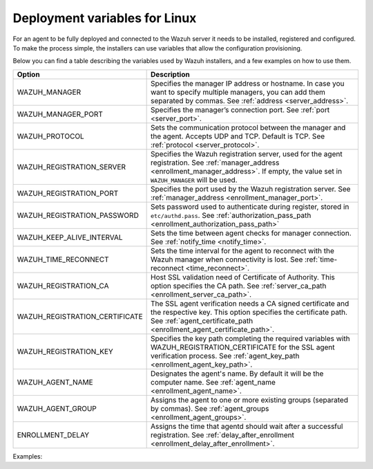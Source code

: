 .. Copyright (C) 2022 Wazuh, Inc.

.. meta::
  :description: Learn about the variables that facilitate the deployment of the Wazuh agent on Linux in this section of our documentation.

.. _deployment_variables_linux:

Deployment variables for Linux
==============================


For an agent to be fully deployed and connected to the Wazuh server it needs to be installed, registered and configured. To make the process simple, the installers can use variables that allow the configuration provisioning.

Below you can find a table describing the variables used by Wazuh installers, and a few examples on how to use them.


+----------------------------------+------------------------------------------------------------------------------------------------------------------------------------------------------------------------------------------------------+
| Option                           | Description                                                                                                                                                                                          |
+==================================+======================================================================================================================================================================================================+
|   WAZUH_MANAGER                  |  Specifies the manager IP address or hostname. In case you want to specify multiple managers, you can add them separated by commas. See :ref:`address <server_address>`.                             |
+----------------------------------+------------------------------------------------------------------------------------------------------------------------------------------------------------------------------------------------------+
|   WAZUH_MANAGER_PORT             |  Specifies the manager’s connection port. See :ref:`port <server_port>`.                                                                                                                             |
+----------------------------------+------------------------------------------------------------------------------------------------------------------------------------------------------------------------------------------------------+
|   WAZUH_PROTOCOL                 |  Sets the communication protocol between the manager and the agent. Accepts UDP and TCP. Default is TCP. See :ref:`protocol <server_protocol>`.                                                      |
+----------------------------------+------------------------------------------------------------------------------------------------------------------------------------------------------------------------------------------------------+
|   WAZUH_REGISTRATION_SERVER      |  Specifies the Wazuh registration server, used for the agent registration. See :ref:`manager_address <enrollment_manager_address>`. If empty, the value set in ``WAZUH_MANAGER`` will be used.       |
+----------------------------------+------------------------------------------------------------------------------------------------------------------------------------------------------------------------------------------------------+
|   WAZUH_REGISTRATION_PORT        |  Specifies the port used by the Wazuh registration server. See :ref:`manager_address <enrollment_manager_port>`.                                                                                     |
+----------------------------------+------------------------------------------------------------------------------------------------------------------------------------------------------------------------------------------------------+
|   WAZUH_REGISTRATION_PASSWORD    |  Sets password used to authenticate during register, stored in ``etc/authd.pass``. See :ref:`authorization_pass_path <enrollment_authorization_pass_path>`                                           |
+----------------------------------+------------------------------------------------------------------------------------------------------------------------------------------------------------------------------------------------------+
|   WAZUH_KEEP_ALIVE_INTERVAL      |  Sets the time between agent checks for manager connection. See :ref:`notify_time <notify_time>`.                                                                                                    |
+----------------------------------+------------------------------------------------------------------------------------------------------------------------------------------------------------------------------------------------------+
|   WAZUH_TIME_RECONNECT           |  Sets the time interval for the agent to reconnect with the Wazuh manager when connectivity is lost. See :ref:`time-reconnect  <time_reconnect>`.                                                    |
+----------------------------------+------------------------------------------------------------------------------------------------------------------------------------------------------------------------------------------------------+
|   WAZUH_REGISTRATION_CA          |  Host SSL validation need of Certificate of Authority. This option specifies the CA path. See :ref:`server_ca_path <enrollment_server_ca_path>`.                                                     |
+----------------------------------+------------------------------------------------------------------------------------------------------------------------------------------------------------------------------------------------------+
|   WAZUH_REGISTRATION_CERTIFICATE |  The SSL agent verification needs a CA signed certificate and the respective key. This option specifies the certificate path. See :ref:`agent_certificate_path <enrollment_agent_certificate_path>`. |
+----------------------------------+------------------------------------------------------------------------------------------------------------------------------------------------------------------------------------------------------+
|   WAZUH_REGISTRATION_KEY         |  Specifies the key path completing the required variables with WAZUH_REGISTRATION_CERTIFICATE for the SSL agent verification process. See :ref:`agent_key_path <enrollment_agent_key_path>`.         |
+----------------------------------+------------------------------------------------------------------------------------------------------------------------------------------------------------------------------------------------------+
|   WAZUH_AGENT_NAME               |  Designates the agent's name. By default it will be the computer name. See :ref:`agent_name <enrollment_agent_name>`.                                                                                |
+----------------------------------+------------------------------------------------------------------------------------------------------------------------------------------------------------------------------------------------------+
|   WAZUH_AGENT_GROUP              |  Assigns the agent to one or more existing groups (separated by commas). See :ref:`agent_groups <enrollment_agent_groups>`.                                                                          |
+----------------------------------+------------------------------------------------------------------------------------------------------------------------------------------------------------------------------------------------------+
|   ENROLLMENT_DELAY               |  Assigns the time that agentd should wait after a successful registration. See :ref:`delay_after_enrollment <enrollment_delay_after_enrollment>`.                                                    |
+----------------------------------+------------------------------------------------------------------------------------------------------------------------------------------------------------------------------------------------------+

Examples:

.. tabs::

     .. group-tab:: Yum


        * Registration with password:
   
        .. code-block:: console
        
             # WAZUH_MANAGER="10.0.0.2" WAZUH_REGISTRATION_PASSWORD="TopSecret" \
                  WAZUH_AGENT_NAME="yum-agent" yum install wazuh-agent
        
        * Registration with password and assigning a group:
        
        .. code-block:: console
        
             # WAZUH_MANAGER="10.0.0.2" WAZUH_REGISTRATION_SERVER="10.0.0.2" WAZUH_REGISTRATION_PASSWORD="TopSecret" \
                  WAZUH_AGENT_GROUP="my-group" yum install wazuh-agent
        
        * Registration with relative path to CA. It will be searched at your Wazuh installation folder:
        
        .. code-block:: console
        
             # WAZUH_MANAGER="10.0.0.2" WAZUH_REGISTRATION_SERVER="10.0.0.2" WAZUH_AGENT_NAME="yum-agent" \
                  WAZUH_REGISTRATION_CA="rootCA.pem" yum install wazuh-agent
        
        * Registration with protocol:
        
        .. code-block:: console
        
             # WAZUH_MANAGER="10.0.0.2" WAZUH_REGISTRATION_SERVER="10.0.0.2" WAZUH_AGENT_NAME="yum-agent" \
                  WAZUH_PROTOCOL="udp" yum install wazuh-agent
        
        * Registration and adding multiple address:
        
        .. code-block:: console
        
             # WAZUH_MANAGER="10.0.0.2,10.0.0.3" WAZUH_REGISTRATION_SERVER="10.0.0.2" \
                  WAZUH_AGENT_NAME="yum-agent" yum install wazuh-agent
        
        * Absolute paths to CA, certificate or key that contain spaces can be written as shown below:
        
        .. code-block:: console
        
             # WAZUH_MANAGER "10.0.0.2" WAZUH_REGISTRATION_SERVER "10.0.0.2" WAZUH_REGISTRATION_KEY "/var/ossec/etc/sslagent.key" \
                  WAZUH_REGISTRATION_CERTIFICATE "/var/ossec/etc/sslagent.cert" yum install wazuh-agent
        
        .. note:: To verify agents identity with the registration server, it's necessary to use both KEY and PEM options. See the    :ref:`Registration Service with host verification - Agent verification with host validation <host-verification-registration>` section.
     


     .. group-tab:: APT

        * Registration with password:
   
        .. code-block:: console
        
             # WAZUH_MANAGER="10.0.0.2" WAZUH_REGISTRATION_PASSWORD="TopSecret" \
                  WAZUH_AGENT_NAME="apt-agent" apt-get install wazuh-agent
        
        * Registration with password and assigning a group:
        
        .. code-block:: console
        
             # WAZUH_MANAGER="10.0.0.2" WAZUH_REGISTRATION_SERVER="10.0.0.2" WAZUH_REGISTRATION_PASSWORD="TopSecret" \
                  WAZUH_AGENT_GROUP="my-group" apt-get install wazuh-agent
        
        * Registration with relative path to CA. It will be searched at your Wazuh installation folder:
        
        .. code-block:: console
        
             # WAZUH_MANAGER="10.0.0.2" WAZUH_REGISTRATION_SERVER="10.0.0.2" WAZUH_AGENT_NAME="apt-agent" \
                  WAZUH_REGISTRATION_CA="rootCA.pem" apt-get install wazuh-agent
        
        * Registration with protocol:
        
        .. code-block:: console
        
             # WAZUH_MANAGER="10.0.0.2" WAZUH_REGISTRATION_SERVER="10.0.0.2" WAZUH_AGENT_NAME="apt-agent" \
                  WAZUH_PROTOCOL="udp" apt-get install wazuh-agent
        
        * Registration and adding multiple addresses:
        
        .. code-block:: console
        
             # WAZUH_MANAGER="10.0.0.2,10.0.0.3" WAZUH_REGISTRATION_SERVER="10.0.0.2" \
                  WAZUH_AGENT_NAME="apt-agent" apt-get install wazuh-agent
        
        * Absolute paths to CA, certificate or key that contain spaces can be written as shown below:
        
        .. code-block:: console
        
             # WAZUH_MANAGER "10.0.0.2" WAZUH_REGISTRATION_SERVER "10.0.0.2" WAZUH_REGISTRATION_KEY "/var/ossec/etc/sslagent.key" \
                  WAZUH_REGISTRATION_CERTIFICATE "/var/ossec/etc/sslagent.cert" apt-get install wazuh-agent
        
        .. note:: To verify agents identity with the registration server, it's necessary to use both KEY and PEM options. See the    :ref:`Registration Service with host verification - Agent verification with host validation <host-verification-registration>` section.
     
       



     .. group-tab:: ZYpp


        * Registration with password:
   
        .. code-block:: console
        
             # WAZUH_MANAGER="10.0.0.2" WAZUH_REGISTRATION_PASSWORD="TopSecret" \
                  WAZUH_AGENT_NAME="zypper-agent" zypper install wazuh-agent
        
        * Registration with password and assigning a group:
        
        .. code-block:: console
        
             # WAZUH_MANAGER="10.0.0.2" WAZUH_REGISTRATION_SERVER="10.0.0.2" WAZUH_REGISTRATION_PASSWORD="TopSecret" \
                  WAZUH_AGENT_GROUP="my-group" zypper install wazuh-agent
        
        * Registration with relative path to CA. It will be searched at your Wazuh installation folder:
        
        .. code-block:: console
        
             # WAZUH_MANAGER="10.0.0.2" WAZUH_REGISTRATION_SERVER="10.0.0.2" WAZUH_AGENT_NAME="zypper-agent" \
                  WAZUH_REGISTRATION_CA="rootCA.pem" zypper install wazuh-agent
        
        * Registration with protocol:
        
        .. code-block:: console
        
             # WAZUH_MANAGER="10.0.0.2" WAZUH_REGISTRATION_SERVER="10.0.0.2" WAZUH_AGENT_NAME="zypper-agent" \
                  WAZUH_PROTOCOL="udp" zypper install wazuh-agent
        
        * Registration and adding multiple address:
        
        .. code-block:: console
        
             # WAZUH_MANAGER="10.0.0.2,10.0.0.3" WAZUH_REGISTRATION_SERVER="10.0.0.2" \
                  WAZUH_AGENT_NAME="zypper-agent" zypper install wazuh-agent
        
        * Absolute paths to CA, certificate or key that contain spaces can be written as shown below:
        
        .. code-block:: console
        
             # WAZUH_MANAGER "10.0.0.2" WAZUH_REGISTRATION_SERVER "10.0.0.2" WAZUH_REGISTRATION_KEY "/var/ossec/etc/sslagent.key" \
                  WAZUH_REGISTRATION_CERTIFICATE "/var/ossec/etc/sslagent.cert" zypper install wazuh-agent
        
        .. note:: To verify agents identity with the registration server, it's necessary to use both KEY and PEM options. See the    :ref:`Registration Service with host verification - Agent verification with host validation <host-verification-registration>` section.



